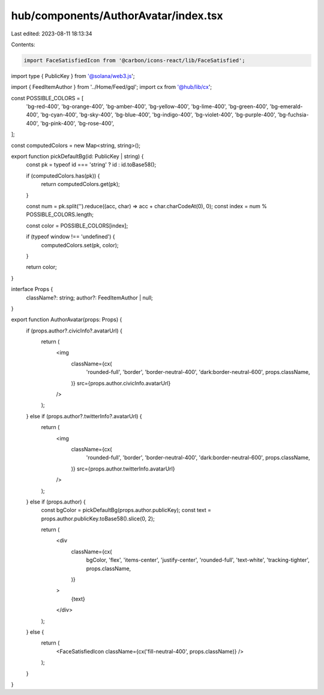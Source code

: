 hub/components/AuthorAvatar/index.tsx
=====================================

Last edited: 2023-08-11 18:13:34

Contents:

.. code-block:: tsx

    import FaceSatisfiedIcon from '@carbon/icons-react/lib/FaceSatisfied';
import type { PublicKey } from '@solana/web3.js';

import { FeedItemAuthor } from '../Home/Feed/gql';
import cx from '@hub/lib/cx';

const POSSIBLE_COLORS = [
  'bg-red-400',
  'bg-orange-400',
  'bg-amber-400',
  'bg-yellow-400',
  'bg-lime-400',
  'bg-green-400',
  'bg-emerald-400',
  'bg-cyan-400',
  'bg-sky-400',
  'bg-blue-400',
  'bg-indigo-400',
  'bg-violet-400',
  'bg-purple-400',
  'bg-fuchsia-400',
  'bg-pink-400',
  'bg-rose-400',
];

const computedColors = new Map<string, string>();

export function pickDefaultBg(id: PublicKey | string) {
  const pk = typeof id === 'string' ? id : id.toBase58();

  if (computedColors.has(pk)) {
    return computedColors.get(pk);
  }

  const num = pk.split('').reduce((acc, char) => acc + char.charCodeAt(0), 0);
  const index = num % POSSIBLE_COLORS.length;

  const color = POSSIBLE_COLORS[index];

  if (typeof window !== 'undefined') {
    computedColors.set(pk, color);
  }

  return color;
}

interface Props {
  className?: string;
  author?: FeedItemAuthor | null;
}

export function AuthorAvatar(props: Props) {
  if (props.author?.civicInfo?.avatarUrl) {
    return (
      <img
        className={cx(
          'rounded-full',
          'border',
          'border-neutral-400',
          'dark:border-neutral-600',
          props.className,
        )}
        src={props.author.civicInfo.avatarUrl}
      />
    );
  } else if (props.author?.twitterInfo?.avatarUrl) {
    return (
      <img
        className={cx(
          'rounded-full',
          'border',
          'border-neutral-400',
          'dark:border-neutral-600',
          props.className,
        )}
        src={props.author.twitterInfo.avatarUrl}
      />
    );
  } else if (props.author) {
    const bgColor = pickDefaultBg(props.author.publicKey);
    const text = props.author.publicKey.toBase58().slice(0, 2);

    return (
      <div
        className={cx(
          bgColor,
          'flex',
          'items-center',
          'justify-center',
          'rounded-full',
          'text-white',
          'tracking-tighter',
          props.className,
        )}
      >
        {text}
      </div>
    );
  } else {
    return (
      <FaceSatisfiedIcon className={cx('fill-neutral-400', props.className)} />
    );
  }
}


